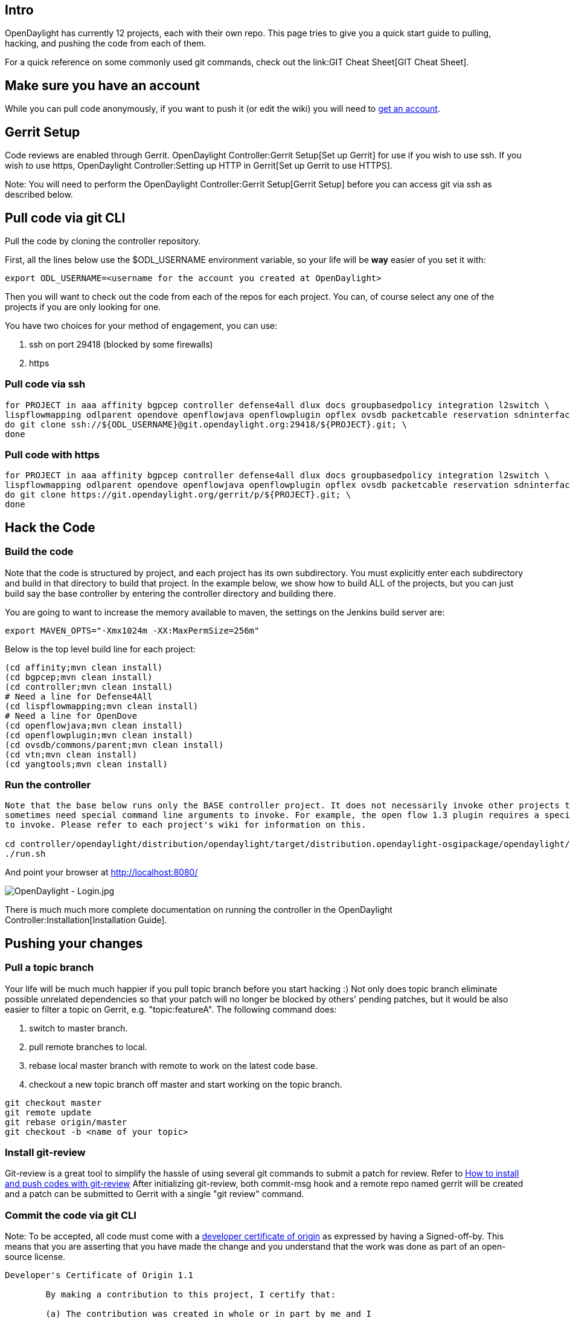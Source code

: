 [[intro]]
== Intro

OpenDaylight has currently 12 projects, each with their own repo. This
page tries to give you a quick start guide to pulling, hacking, and
pushing the code from each of them.

For a quick reference on some commonly used git commands, check out the
link:GIT Cheat Sheet[GIT Cheat Sheet].

[[make-sure-you-have-an-account]]
== Make sure you have an account

While you can pull code anonymously, if you want to push it (or edit the
wiki) you will need to
https://identity.opendaylight.org/carbon/user-registration/index.jsp?region=region1&item=user_registration_menu[get
an account].

[[gerrit-setup]]
== Gerrit Setup

Code reviews are enabled through Gerrit.
OpenDaylight Controller:Gerrit Setup[Set up Gerrit] for use if you wish
to use ssh. If you wish to use https,
OpenDaylight Controller:Setting up HTTP in Gerrit[Set up Gerrit to use
HTTPS].

Note: You will need to perform the
OpenDaylight Controller:Gerrit Setup[Gerrit Setup] before you can access
git via ssh as described below.

[[pull-code-via-git-cli]]
== Pull code via git CLI

Pull the code by cloning the controller repository.

First, all the lines below use the $ODL_USERNAME environment variable,
so your life will be *way* easier of you set it with:

--------------------------------------------------------------------------
export ODL_USERNAME=<username for the account you created at OpenDaylight>
--------------------------------------------------------------------------

Then you will want to check out the code from each of the repos for each
project. You can, of course select any one of the projects if you are
only looking for one.

You have two choices for your method of engagement, you can use:

1.  ssh on port 29418 (blocked by some firewalls)
2.  https

[[pull-code-via-ssh]]
=== Pull code via ssh

------------------------------------------------------------------------------------------------------------------------------------------------------------------
for PROJECT in aaa affinity bgpcep controller defense4all dlux docs groupbasedpolicy integration l2switch \
lispflowmapping odlparent opendove openflowjava openflowplugin opflex ovsdb packetcable reservation sdninterfaceapp sfc snbi snmp4sdn toolkit ttp vtn yangtools; \
do git clone ssh://${ODL_USERNAME}@git.opendaylight.org:29418/${PROJECT}.git; \
done
------------------------------------------------------------------------------------------------------------------------------------------------------------------

[[pull-code-with-https]]
=== Pull code with https

------------------------------------------------------------------------------------------------------------------------------------------------------------------
for PROJECT in aaa affinity bgpcep controller defense4all dlux docs groupbasedpolicy integration l2switch \
lispflowmapping odlparent opendove openflowjava openflowplugin opflex ovsdb packetcable reservation sdninterfaceapp sfc snbi snmp4sdn toolkit ttp vtn yangtools; \
do git clone https://git.opendaylight.org/gerrit/p/${PROJECT}.git; \
done
------------------------------------------------------------------------------------------------------------------------------------------------------------------

[[hack-the-code]]
== Hack the Code

[[build-the-code]]
=== Build the code

Note that the code is structured by project, and each project has its
own subdirectory. You must explicitly enter each subdirectory and build
in that directory to build that project. In the example below, we show
how to build ALL of the projects, but you can just build say the base
controller by entering the controller directory and building there.

You are going to want to increase the memory available to maven, the
settings on the Jenkins build server are:

--------------------------------------------------
export MAVEN_OPTS="-Xmx1024m -XX:MaxPermSize=256m"
--------------------------------------------------

Below is the top level build line for each project:

-------------------------------------------
(cd affinity;mvn clean install)
(cd bgpcep;mvn clean install)
(cd controller;mvn clean install)
# Need a line for Defense4All
(cd lispflowmapping;mvn clean install)
# Need a line for OpenDove
(cd openflowjava;mvn clean install)
(cd openflowplugin;mvn clean install)
(cd ovsdb/commons/parent;mvn clean install)
(cd vtn;mvn clean install)
(cd yangtools;mvn clean install)
-------------------------------------------

[[run-the-controller]]
=== Run the controller

-------------------------------------------------------------------------------------------------------------------------------------------------
Note that the base below runs only the BASE controller project. It does not necessarily invoke other projects that might have been built as they 
sometimes need special command line arguments to invoke. For example, the open flow 1.3 plugin requires a special command line argument 
to invoke. Please refer to each project's wiki for information on this.

cd controller/opendaylight/distribution/opendaylight/target/distribution.opendaylight-osgipackage/opendaylight/
./run.sh
-------------------------------------------------------------------------------------------------------------------------------------------------

And point your browser at http://localhost:8080/

image:OpenDaylight - Login.jpg[OpenDaylight - Login.jpg,title="OpenDaylight - Login.jpg"]

There is much much more complete documentation on running the controller
in the OpenDaylight Controller:Installation[Installation Guide].

[[pushing-your-changes]]
== Pushing your changes

[[pull-a-topic-branch]]
=== Pull a topic branch

Your life will be much much happier if you pull topic branch before you
start hacking :) Not only does topic branch eliminate possible unrelated
dependencies so that your patch will no longer be blocked by others'
pending patches, but it would be also easier to filter a topic on
Gerrit, e.g. "topic:featureA". The following command does:

1.  switch to master branch.
2.  pull remote branches to local.
3.  rebase local master branch with remote to work on the latest code
base.
4.  checkout a new topic branch off master and start working on the
topic branch.

------------------------------------
git checkout master
git remote update
git rebase origin/master
git checkout -b <name of your topic>
------------------------------------

[[install-git-review]]
=== Install git-review

Git-review is a great tool to simplify the hassle of using several git
commands to submit a patch for review. Refer to
link:Git-review_Workflow[How to install and push codes with git-review]
After initializing git-review, both commit-msg hook and a remote repo
named gerrit will be created and a patch can be submitted to Gerrit with
a single "git review" command.

[[commit-the-code-via-git-cli]]
=== Commit the code via git CLI

Note: To be accepted, all code must come with a
http://elinux.org/Developer_Certificate_Of_Origin[developer certificate
of origin] as expressed by having a Signed-off-by. This means that you
are asserting that you have made the change and you understand that the
work was done as part of an open-source license.

----------------------------------------------------------------------------
Developer's Certificate of Origin 1.1

        By making a contribution to this project, I certify that:

        (a) The contribution was created in whole or in part by me and I
            have the right to submit it under the open source license
            indicated in the file; or

        (b) The contribution is based upon previous work that, to the best
            of my knowledge, is covered under an appropriate open source
            license and I have the right under that license to submit that
            work with modifications, whether created in whole or in part
            by me, under the same open source license (unless I am
            permitted to submit under a different license), as indicated
            in the file; or

        (c) The contribution was provided directly to me by some other
            person who certified (a), (b) or (c) and I have not modified
            it.

        (d) I understand and agree that this project and the contribution
            are public and that a record of the contribution (including all
            personal information I submit with it, including my sign-off) is
            maintained indefinitely and may be redistributed consistent with
            this project or the open source license(s) involved.
----------------------------------------------------------------------------

Mechanically you do it this way

--------------------
git commit --signoff
--------------------

or in a shorter version:

-------------
git commit -s
-------------

You will be prompted for a commit message, and if you are fixing a
bugzilla bug, you can add that to your commit message as well and it
will get linked from the Gerrit:

-------------------------------------------------------------------
Fix for bug 2.

Signed-off-by: Ed Warnicke <eaw@cisco.com>

# Please enter the commit message for your changes. Lines starting
# with '#' will be ignored, and an empty message aborts the commit.
# On branch master
# Changes to be committed:
#   (use "git reset HEAD <file>..." to unstage)
#
#       modified:   README
#
-------------------------------------------------------------------

If you wish to add the signoff to the commit message on your every
commit without the need to specify -s or --signoff, add the following
lines in the end of .git/hooks/commit-msg, after the line
"add_ChangeId":

`  SOB=$(git var GIT_AUTHOR_IDENT | sed -n 's/^`latexmath:[$.*>$]`.*$/Signed-off-by: \1/p')` +
`  grep -qs "^$SOB" "$1" || echo "$SOB" >> "$1"`

Make sure your credentials (name, email) are configured properly in git.
They can be configured by adding the following settings:

`  git config --global user.name "John Doe"` +
`  git config --global user.email johndoe@example.com`

[[pull-the-code-changes-via-git-cli]]
=== Pull the code changes via git CLI

Use the following commands to get the latest changes from the remote
repository

-------------------------------------------------------------------------------------------
git checkout <name of the topic branch you want to work on>
git remote update
git rebase origin/master (or other branches than master: git rebase origin/stable/hydrogen)
-------------------------------------------------------------------------------------------

[[push-the-code-via-git-cli]]
=== Push the code via git CLI

Use git review to push your changes to Gerrit for review.

----------
git review
----------

You will get a message pointing you to your gerrit request like:

-----------------------------------------------------
remote: Resolving deltas: 100% (2/2)
remote: Processing changes: new: 1, refs: 1, done    
remote: 
remote: New Changes:
remote:   http://git.opendaylight.org/gerrit/64
remote: 
-----------------------------------------------------

[[first-push]]
=== First push

Usually the project is cloned via anonymous access (https..) and before
first push the *remote gerrit* definition should be fixed (example shows
the *controller* project): Normally, "remote gerrit" will be set when
initializing git-review by "git review -s" command, but if you get the
error "We don't know where your gerrit is." do the following:

--------------------------------------------------------------------------------
git remote add gerrit ssh://<username>@git.opendaylight.org:29418/controller.git
# Verify new remote URL
git remote -v
# gerrit  ssh://<username>@git.opendaylight.org:29418/controller.git (fetch)
# gerrit  ssh://<username>@git.opendaylight.org:29418/controller.git (push)
git review -s
--------------------------------------------------------------------------------

Another issue might be the *user email and name*. In case the local
commit was made with incorrect configuration. Before the local commit
can be pushed into gerrit, configuration and commit must be fixed:

----------------------------------------------------------------------------
# change user name/email in global git config
git config --global user.name "Firstname Surname"
git config --global user.email "your.email@mailserver.com" 

# change user/email in local commit
git commit --amend --author="Firstname Surname <your.email@mailserver.com>" 
----------------------------------------------------------------------------

[[seeing-your-change-in-gerrit]]
=== Seeing your change in Gerrit

Follow the link you got above to see your commit in Gerrit:

image:Gerrit Code Review.jpg[Gerrit Code Review.jpg,title="Gerrit Code Review.jpg"]

Note the Jenkins Controller User has verified your code, and at the
bottom is a link to the Jenkins build.

Once your code has been reviewed and submitted by a committer it will be
merged into the authoritative repo, which would look like this:

image:Gerrit Merged.jpg[Gerrit Merged.jpg,title="Gerrit Merged.jpg"]

[[amending-your-commit]]
=== Amending your Commit

If you wish to 'amend' your commit and push a new PatchSet to your
existing Gerrit, you can make your changes, add them, and run:

------------------
git commit --amend
git review
------------------

GettingStarted:PushAndFix[ Push + fix scenario]
